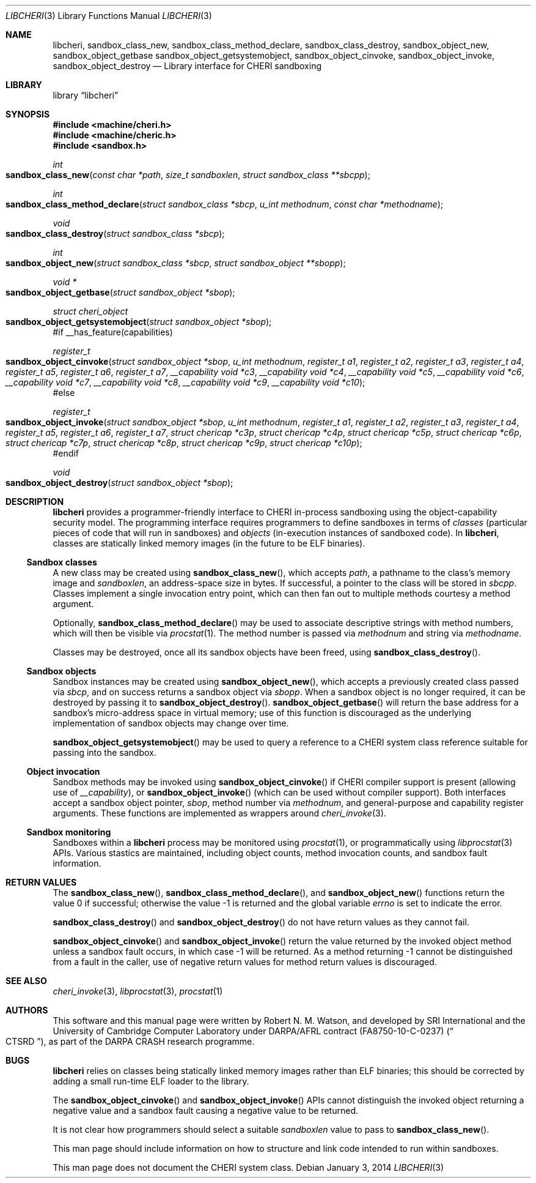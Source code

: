 .\"-
.\" Copyright (c) 2014 Robert N. M. Watson
.\" All rights reserved.
.\"
.\" This software was developed by SRI International and the University of
.\" Cambridge Computer Laboratory under DARPA/AFRL contract (FA8750-10-C-0237)
.\" ("CTSRD"), as part of the DARPA CRASH research programme.
.\"
.\" Redistribution and use in source and binary forms, with or without
.\" modification, are permitted provided that the following conditions
.\" are met:
.\" 1. Redistributions of source code must retain the above copyright
.\"    notice, this list of conditions and the following disclaimer.
.\" 2. Redistributions in binary form must reproduce the above copyright
.\"    notice, this list of conditions and the following disclaimer in the
.\"    documentation and/or other materials provided with the distribution.
.\"
.\" THIS SOFTWARE IS PROVIDED BY THE AUTHOR AND CONTRIBUTORS ``AS IS'' AND
.\" ANY EXPRESS OR IMPLIED WARRANTIES, INCLUDING, BUT NOT LIMITED TO, THE
.\" IMPLIED WARRANTIES OF MERCHANTABILITY AND FITNESS FOR A PARTICULAR PURPOSE
.\" ARE DISCLAIMED.  IN NO EVENT SHALL THE AUTHOR OR CONTRIBUTORS BE LIABLE
.\" FOR ANY DIRECT, INDIRECT, INCIDENTAL, SPECIAL, EXEMPLARY, OR CONSEQUENTIAL
.\" DAMAGES (INCLUDING, BUT NOT LIMITED TO, PROCUREMENT OF SUBSTITUTE GOODS
.\" OR SERVICES; LOSS OF USE, DATA, OR PROFITS; OR BUSINESS INTERRUPTION)
.\" HOWEVER CAUSED AND ON ANY THEORY OF LIABILITY, WHETHER IN CONTRACT, STRICT
.\" LIABILITY, OR TORT (INCLUDING NEGLIGENCE OR OTHERWISE) ARISING IN ANY WAY
.\" OUT OF THE USE OF THIS SOFTWARE, EVEN IF ADVISED OF THE POSSIBILITY OF
.\" SUCH DAMAGE.
.\"
.Dd "January 3, 2014"
.Dt LIBCHERI 3
.Os
.Sh NAME
.Nm libcheri ,
.Nm sandbox_class_new ,
.Nm sandbox_class_method_declare ,
.Nm sandbox_class_destroy ,
.Nm sandbox_object_new ,
.Nm sandbox_object_getbase
.Nm sandbox_object_getsystemobject ,
.Nm sandbox_object_cinvoke ,
.Nm sandbox_object_invoke ,
.Nm sandbox_object_destroy
.Nd Library interface for CHERI sandboxing
.Sh LIBRARY
.Lb libcheri
.Sh SYNOPSIS
.In machine/cheri.h
.In machine/cheric.h
.In sandbox.h
.Ft int
.Fo sandbox_class_new
.Fa "const char *path"
.Fa "size_t sandboxlen"
.Fa "struct sandbox_class **sbcpp"
.Fc
.Ft int
.Fo sandbox_class_method_declare
.Fa "struct sandbox_class *sbcp"
.Fa "u_int methodnum"
.Fa "const char *methodname"
.Fc
.Ft void
.Fo sandbox_class_destroy
.Fa "struct sandbox_class *sbcp"
.Fc
.Ft int
.Fo sandbox_object_new
.Fa "struct sandbox_class *sbcp"
.Fa "struct sandbox_object **sbopp"
.Fc
.Ft "void *"
.Fo sandbox_object_getbase
.Fa "struct sandbox_object *sbop"
.Fc
.Ft struct cheri_object
.Fo sandbox_object_getsystemobject
.Fa "struct sandbox_object *sbop"
.Fc
#if __has_feature(capabilities)
.Ft register_t
.Fo sandbox_object_cinvoke
.Fa "struct sandbox_object *sbop"
.Fa "u_int methodnum"
.Fa "register_t a1"
.Fa "register_t a2"
.Fa "register_t a3"
.Fa "register_t a4"
.Fa "register_t a5"
.Fa "register_t a6"
.Fa "register_t a7"
.Fa "__capability void *c3"
.Fa "__capability void *c4"
.Fa "__capability void *c5"
.Fa "__capability void *c6"
.Fa "__capability void *c7"
.Fa "__capability void *c8"
.Fa "__capability void *c9"
.Fa "__capability void *c10"
.Fc
#else
.Ft register_t
.Fo sandbox_object_invoke
.Fa "struct sandbox_object *sbop"
.Fa "u_int methodnum"
.Fa "register_t a1"
.Fa "register_t a2"
.Fa "register_t a3"
.Fa "register_t a4"
.Fa "register_t a5"
.Fa "register_t a6"
.Fa "register_t a7"
.Fa "struct chericap *c3p"
.Fa "struct chericap *c4p"
.Fa "struct chericap *c5p"
.Fa "struct chericap *c6p"
.Fa "struct chericap *c7p"
.Fa "struct chericap *c8p"
.Fa "struct chericap *c9p"
.Fa "struct chericap *c10p"
.Fc
#endif
.Ft void
.Fo sandbox_object_destroy
.Fa "struct sandbox_object *sbop"
.Fc
.Sh DESCRIPTION
.Nm
provides a programmer-friendly interface to CHERI in-process sandboxing
using the object-capability security model.
The programming interface requires programmers to define sandboxes in terms
of
.Em classes
(particular pieces of code that will run in sandboxes) and
.Em objects
(in-execution instances of sandboxed code).
In
.Nm ,
classes are statically linked memory images (in the future to be ELF
binaries).
.Pp
.Ss Sandbox classes
A new class may be created using
.Fn sandbox_class_new ,
which accepts
.Fa path ,
a pathname to the class's memory image and
.Fa sandboxlen ,
an address-space size in bytes.
If successful, a pointer to the class will be stored in
.Fa sbcpp .
Classes implement a single invocation entry point, which can then fan out to
multiple methods courtesy a method argument.
.Pp
Optionally,
.Fn sandbox_class_method_declare
may be used to associate descriptive strings with method numbers, which will
then be visible via
.Xr procstat 1 .
The method number is passed via
.Fa methodnum
and string via
.Fa methodname .
.Pp
Classes may be destroyed, once all its sandbox objects have been freed, using
.Fn sandbox_class_destroy .
.Pp
.Ss Sandbox objects
Sandbox instances may be created using
.Fn sandbox_object_new ,
which accepts a previously created class passed via
.Fa sbcp ,
and on success returns a sandbox object via
.Fa sbopp .
When a sandbox object is no longer required, it can be destroyed by passing it
to
.Fn sandbox_object_destroy .
.Fn sandbox_object_getbase
will return the base address for a sandbox's micro-address space in virtual
memory; use of this function is discouraged as the underlying implementation
of sandbox objects may change over time.
.Pp
.Fn sandbox_object_getsystemobject
may be used to query a reference to a CHERI system class reference suitable
for passing into the sandbox.
.Ss Object invocation
Sandbox methods may be invoked using
.Fn sandbox_object_cinvoke
if CHERI compiler support is present (allowing use of
.Em __capability ) ,
or
.Fn sandbox_object_invoke
(which can be used without compiler support).
Both interfaces accept a sandbox object pointer,
.Fa sbop ,
method number via
.Fa methodnum ,
and general-purpose and capability register arguments.
These functions are implemented as wrappers around
.Xr cheri_invoke 3 .
.Ss Sandbox monitoring
.Pp
Sandboxes within a
.Nm
process may be monitored using
.Xr procstat 1 ,
or programmatically using
.Xr libprocstat 3
APIs.
Various stastics are maintained, including object counts, method invocation
counts, and sandbox fault information.
.Sh RETURN VALUES
.Rv -std sandbox_class_new sandbox_class_method_declare sandbox_object_new
.Pp
.Fn sandbox_class_destroy
and
.Fn sandbox_object_destroy
do not have return values as they cannot fail.
.Pp
.Fn sandbox_object_cinvoke
and
.Fn sandbox_object_invoke
return the value returned by the invoked object method unless a sandbox fault
occurs, in which case -1 will be returned.
As a method returning -1 cannot be distinguished from a fault in the caller,
use of negative return values for method return values is discouraged.
.Sh SEE ALSO
.Xr cheri_invoke 3 ,
.Xr libprocstat 3 ,
.Xr procstat 1
.Sh AUTHORS
This software and this manual page were written by
.An Robert N. M. Watson ,
and developed by SRI International and the University of Cambridge Computer
Laboratory under DARPA/AFRL contract
.Pq FA8750-10-C-0237
.Pq Do CTSRD Dc ,
as part of the DARPA CRASH research programme.
.Sh BUGS
.Nm
relies on classes being statically linked memory images rather than ELF
binaries; this should be corrected by adding a small run-time ELF loader to
the library.
.Pp
The
.Fn sandbox_object_cinvoke
and
.Fn sandbox_object_invoke
APIs cannot distinguish the invoked object returning a negative value and a
sandbox fault causing a negative value to be returned.
.Pp
It is not clear how programmers should select a suitable
.Fa sandboxlen
value to pass to
.Fn sandbox_class_new .
.Pp
This man page should include information on how to structure and link code
intended to run within sandboxes.
.Pp
This man page does not document the CHERI system class.
